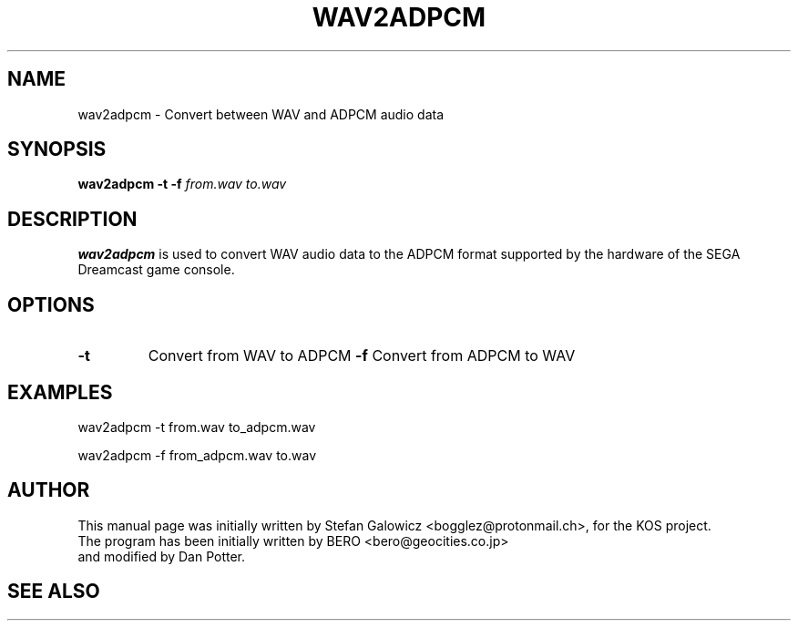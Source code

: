 .TH WAV2ADPCM 1 "Mar 2017" "Version 1.0"
.SH NAME
wav2adpcm \- Convert between WAV and ADPCM audio data
.SH SYNOPSIS
.B wav2adpcm
.B \-t
.B \-f
.IR from.wav
.IR to.wav

.SH DESCRIPTION
.B wav2adpcm
is used to convert WAV audio data to the ADPCM format supported by the
hardware of the SEGA Dreamcast game console.
.SH OPTIONS
.TP
.BI -t
Convert from WAV to ADPCM
.BI -f
Convert from ADPCM to WAV

.SH EXAMPLES

.EX
.B
   wav2adpcm -t from.wav to_adpcm.wav
.EE

.EX
.B
   wav2adpcm -f from_adpcm.wav to.wav
.EE

.SH AUTHOR
This manual page was initially written by Stefan Galowicz <bogglez@protonmail.ch>,
for the KOS project.
.TP
The program has been initially written by BERO <bero@geocities.co.jp> and modified by Dan Potter.
.SH SEE ALSO
